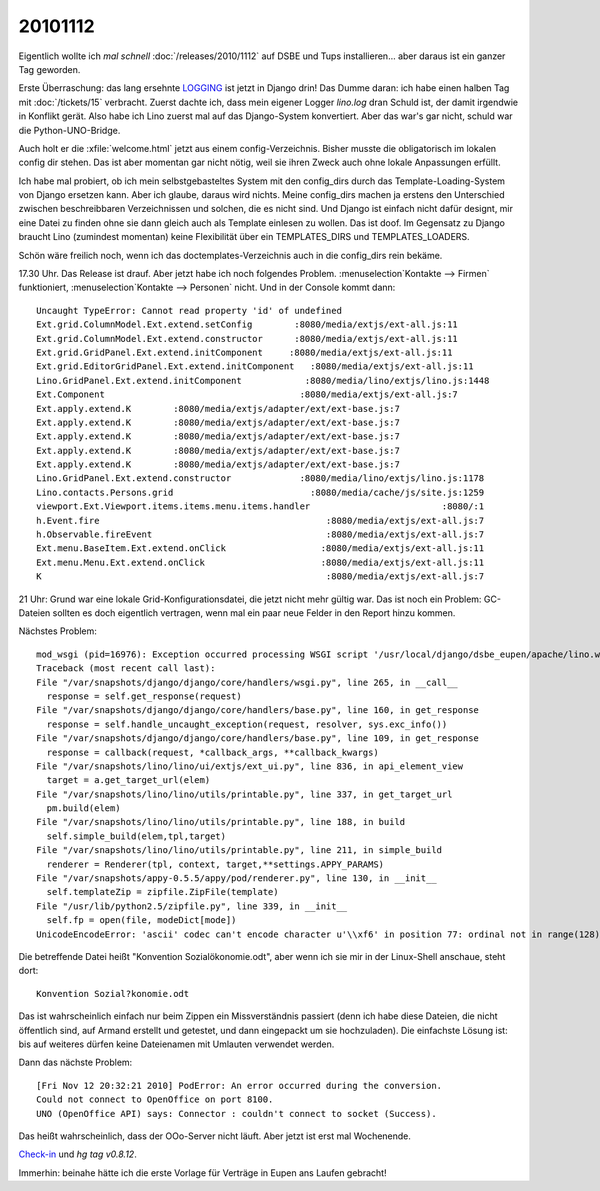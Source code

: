20101112
========

Eigentlich wollte ich *mal schnell* :doc:`/releases/2010/1112` 
auf DSBE und Tups installieren...
aber daraus ist ein ganzer Tag geworden.

Erste Überraschung: 
das lang ersehnte 
`LOGGING 
<http://docs.djangoproject.com/en/dev/topics/logging/>`_
ist jetzt in Django drin! 
Das Dumme daran: 
ich habe einen halben Tag mit 
:doc:`/tickets/15` 
verbracht.  
Zuerst dachte ich, dass mein eigener Logger `lino.log` dran Schuld ist, 
der damit irgendwie in Konflikt gerät. 
Also habe ich Lino zuerst mal auf das Django-System konvertiert.
Aber das war's gar nicht, schuld war die Python-UNO-Bridge.

Auch holt er die :xfile:`welcome.html` jetzt aus einem config-Verzeichnis. 
Bisher musste die obligatorisch im lokalen config dir stehen. 
Das ist aber momentan gar nicht nötig, weil sie ihren Zweck auch 
ohne lokale Anpassungen erfüllt. 

Ich habe mal probiert, ob ich mein selbstgebasteltes System mit den config_dirs 
durch das Template-Loading-System von Django ersetzen kann. 
Aber ich glaube, daraus wird nichts. Meine config_dirs machen ja 
erstens den Unterschied zwischen beschreibbaren Verzeichnissen und 
solchen, die es nicht sind.
Und Django ist einfach nicht dafür designt, mir eine Datei zu finden 
ohne sie dann gleich auch als Template einlesen zu wollen.
Das ist doof.
Im Gegensatz zu Django braucht Lino (zumindest momentan) keine Flexibilität 
über ein TEMPLATES_DIRS und TEMPLATES_LOADERS.

Schön wäre freilich noch, wenn ich das doctemplates-Verzeichnis auch 
in die config_dirs rein bekäme.

17.30 Uhr. Das Release ist drauf. Aber jetzt habe ich noch folgendes Problem. 
:menuselection`Kontakte --> Firmen` funktioniert,
:menuselection`Kontakte --> Personen` nicht. Und in der Console kommt dann::


  Uncaught TypeError: Cannot read property 'id' of undefined
  Ext.grid.ColumnModel.Ext.extend.setConfig        :8080/media/extjs/ext-all.js:11
  Ext.grid.ColumnModel.Ext.extend.constructor      :8080/media/extjs/ext-all.js:11
  Ext.grid.GridPanel.Ext.extend.initComponent     :8080/media/extjs/ext-all.js:11
  Ext.grid.EditorGridPanel.Ext.extend.initComponent   :8080/media/extjs/ext-all.js:11
  Lino.GridPanel.Ext.extend.initComponent            :8080/media/lino/extjs/lino.js:1448
  Ext.Component                                     :8080/media/extjs/ext-all.js:7
  Ext.apply.extend.K        :8080/media/extjs/adapter/ext/ext-base.js:7
  Ext.apply.extend.K        :8080/media/extjs/adapter/ext/ext-base.js:7
  Ext.apply.extend.K        :8080/media/extjs/adapter/ext/ext-base.js:7
  Ext.apply.extend.K        :8080/media/extjs/adapter/ext/ext-base.js:7
  Ext.apply.extend.K        :8080/media/extjs/adapter/ext/ext-base.js:7
  Lino.GridPanel.Ext.extend.constructor             :8080/media/lino/extjs/lino.js:1178
  Lino.contacts.Persons.grid                          :8080/media/cache/js/site.js:1259
  viewport.Ext.Viewport.items.items.menu.items.handler                         :8080/:1
  h.Event.fire                                           :8080/media/extjs/ext-all.js:7
  h.Observable.fireEvent                                 :8080/media/extjs/ext-all.js:7
  Ext.menu.BaseItem.Ext.extend.onClick                  :8080/media/extjs/ext-all.js:11
  Ext.menu.Menu.Ext.extend.onClick                      :8080/media/extjs/ext-all.js:11
  K                                                      :8080/media/extjs/ext-all.js:7


21 Uhr:
Grund war eine lokale Grid-Konfigurationsdatei, die jetzt nicht mehr gültig war. 
Das ist noch ein Problem: GC-Dateien sollten es doch eigentlich vertragen, 
wenn mal ein paar neue Felder in den Report hinzu kommen.

Nächstes Problem::

  mod_wsgi (pid=16976): Exception occurred processing WSGI script '/usr/local/django/dsbe_eupen/apache/lino.wsgi'.
  Traceback (most recent call last):
  File "/var/snapshots/django/django/core/handlers/wsgi.py", line 265, in __call__
    response = self.get_response(request)
  File "/var/snapshots/django/django/core/handlers/base.py", line 160, in get_response
    response = self.handle_uncaught_exception(request, resolver, sys.exc_info())
  File "/var/snapshots/django/django/core/handlers/base.py", line 109, in get_response
    response = callback(request, *callback_args, **callback_kwargs)
  File "/var/snapshots/lino/lino/ui/extjs/ext_ui.py", line 836, in api_element_view
    target = a.get_target_url(elem)
  File "/var/snapshots/lino/lino/utils/printable.py", line 337, in get_target_url
    pm.build(elem)
  File "/var/snapshots/lino/lino/utils/printable.py", line 188, in build
    self.simple_build(elem,tpl,target)
  File "/var/snapshots/lino/lino/utils/printable.py", line 211, in simple_build
    renderer = Renderer(tpl, context, target,**settings.APPY_PARAMS)
  File "/var/snapshots/appy-0.5.5/appy/pod/renderer.py", line 130, in __init__
    self.templateZip = zipfile.ZipFile(template)
  File "/usr/lib/python2.5/zipfile.py", line 339, in __init__
    self.fp = open(file, modeDict[mode])
  UnicodeEncodeError: 'ascii' codec can't encode character u'\\xf6' in position 77: ordinal not in range(128)

Die betreffende Datei heißt "Konvention Sozialökonomie.odt", aber wenn ich sie mir in 
der Linux-Shell anschaue, steht dort::

  Konvention Sozial?konomie.odt
  
Das ist wahrscheinlich einfach nur beim Zippen ein Missverständnis passiert
(denn ich habe diese Dateien, 
die nicht öffentlich sind, auf Armand erstellt und getestet, und dann 
eingepackt um sie hochzuladen).
Die einfachste Lösung ist: bis auf weiteres dürfen keine 
Dateienamen mit Umlauten verwendet werden.

Dann das nächste Problem::

  [Fri Nov 12 20:32:21 2010] PodError: An error occurred during the conversion. 
  Could not connect to OpenOffice on port 8100. 
  UNO (OpenOffice API) says: Connector : couldn't connect to socket (Success).

Das heißt wahrscheinlich, dass der OOo-Server nicht läuft.
Aber jetzt ist erst mal Wochenende.

`Check-in <http://code.google.com/p/lino/source/detail?r=855791b5e90d7e5c4eeeea9fbce6210165ff3f51>`_ 
und `hg tag v0.8.12`.

Immerhin: beinahe hätte ich die erste Vorlage für Verträge 
in Eupen ans Laufen gebracht!
